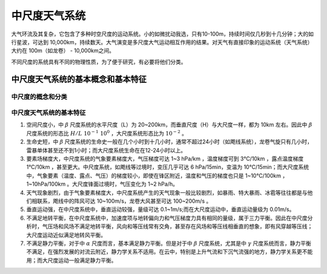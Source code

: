=====================
中尺度天气系统
=====================

大气环流及其复杂，它包含了多种时空尺度的运动系统。小的如微扰动我选，只有10-100m，持续时间仅几秒到十几分钟；大的如行星波，可达到 10,000km，持续数天。大气演变是多尺度大气运动相互作用的结果。对天气有直接印象的运动系统（天气系统）大约在 100m（如龙卷） - 10,000km之间。

不同尺度的系统具有不同的物理性质，为了便于研究，有必要将他们分类。

中尺度天气系统的基本概念和基本特征
^^^^^^^^^^^^^^^^^^^^^^^^^^^^^^^^^^^^

中尺度的概念和分类
-----------------------



中尺度天气系统的基本特征
---------------------------

1. 空间尺度小，中 :math:`\beta` 尺度系统的水平尺度（L）为 20~200km，而垂直尺度（H）与大尺度一样，都为 10km 左右。因此中 :math:`\beta` 尺度系统的形态比 :math:`H/L ~ 10^{-1} ~ 10^0` ，大尺度系统形态比为 :math:`10^{-2}` 。
2. 生命史短，中 :math:`\beta` 尺度系统的生命史一般在几个小时到十几小时，通常不超过24小时（如飑线系统），龙卷气旋只有几小时，雷暴单体甚至还不到1小时；而大尺度系统生命在在12-24小时以上。
3. 要素场梯度大，中尺度系统的气象要素梯度大，气压梯度可达 1~3 hPa/km ，温度梯度可到 3℃/10km ，露点温度梯度 1℃/10km ，甚至更大。中尺度系统，如飑线等过境时，变压几乎可达 6 hPa/15min，变温为 10℃/15min；而大尺度系统中，气象要素（温度、露点、气压）的梯度较小，即使在锋区附近，温度和气压的梯度也只是 1~10℃/100km ， 1~10hPa/100km 。大尺度锋面过境时，气压变化为  1~2 hPa/h。
4. 天气现象剧烈，由于气象要素梯度大，中尺度系统产生的天气现象一般比较剧烈，如暴雨、特大暴雨、冰雹等往往都是与他们相联系，飑线中的阵风可达 10~100m/s，龙卷大风甚至可达 100~200m/s 。
5. 垂直运动强，在中尺度系统中，垂直运动较强，量级可达 0.1~1m/s;而在大尺度运动中，垂直运动量级为 0.01m/s。
6. 不满足地转平衡，在中尺度系统中，加速度项与地转偏向力和气压梯度力具有相同的量级，属于三力平衡。因此在中尺度分析时，气压场和风场不满足地转平衡，风向和等压线常有交角，甚至存在风场和等压线相垂直的想象，即有风穿越等压线；大尺度运动近似满足地转风平衡。
7. 不满足静力平衡，对于中 :math:`\alpha` 尺度而言，基本满足静力平衡。但是对于中 :math:`\beta` 尺度系统，尤其是中 :math:`\gamma` 尺度系统而言，静力平衡不满足，在强烈发展的对流云附近，静力学关系不适用。在云中，特别是上升气流和下沉气流强的地方，静力学关系更不能用；而大尺度运动一般满足静力平衡。

